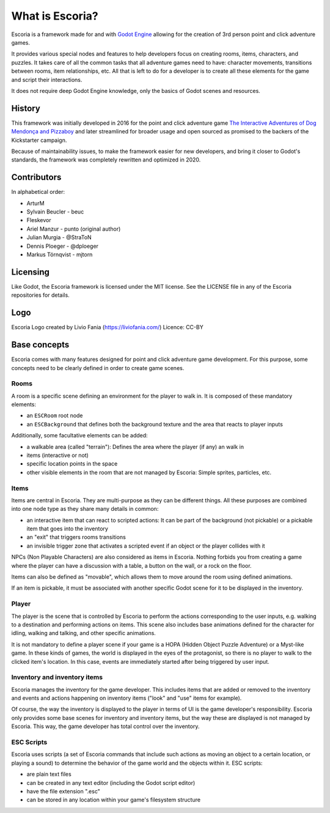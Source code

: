 What is Escoria?
================

Escoria is a framework made for and with `Godot Engine`_ allowing for the
creation of 3rd person point and click adventure games.

It provides various special nodes and features to help developers focus on
creating rooms, items, characters, and puzzles. It takes care of all the
common tasks that all adventure games need to have: character movements,
transitions between rooms, item relationships, etc. All that is left to do
for a developer is to create all these elements for the game and script
their interactions.

It does not require deep Godot Engine knowledge, only the basics of Godot
scenes and resources.

History
-------

This framework was initially developed in 2016 for the point and click
adventure game `The Interactive Adventures of Dog Mendonça and Pizzaboy`_ and
later streamlined for broader usage and open sourced as promised to the backers
of the Kickstarter campaign.

Because of maintainability issues, to make the framework easier for new
developers, and bring it closer to Godot's standards, the framework was
completely rewritten and optimized in 2020.

Contributors
------------

In alphabetical order:

* ArturM
* Sylvain Beucler - beuc
* Fleskevor
* Ariel Manzur - punto (original author)
* Julian Murgia - @StraToN
* Dennis Ploeger - @dploeger
* Markus Törnqvist - mjtorn

Licensing
---------

Like Godot, the Escoria framework is licensed under the MIT license.
See the LICENSE file in any of the Escoria repositories for details.

Logo
----

Escoria Logo created by Livio Fania (https://liviofania.com/)
Licence: CC-BY

Base concepts
-------------

Escoria comes with many features designed for point and click adventure game
development. For this purpose, some concepts need to be clearly defined in
order to create game scenes.

Rooms
~~~~~

A room is a specific scene defining an environment for the player to walk in.
It is composed of these mandatory elements:

- an ``ESCRoom`` root node
- an ``ESCBackground`` that defines both the background texture and the area
  that reacts to player inputs

Additionally, some facultative elements can be added:

- a walkable area (called "terrain"): Defines the area where the player
  (if any) an walk in
- items (interactive or not)
- specific location points in the space
- other visible elements in the room that are not managed by Escoria: Simple
  sprites, particles, etc.

Items
~~~~~

Items are central in Escoria. They are multi-purpose as they can be different
things. All these purposes are combined into one node type as they share many
details in common:

- an interactive item that can react to scripted actions: It can be part of
  the background (not pickable) or a pickable item that goes into the inventory
- an "exit" that triggers rooms transitions
- an invisible trigger zone that activates a scripted event if an object or the
  player collides with it

NPCs (Non Playable Characters) are also considered as items in Escoria.
Nothing forbids you from creating a game where the player can have a discussion
with a table, a button on the wall, or a rock on the floor.

Items can also be defined as "movable", which allows them to move around the
room using defined animations.

If an item is pickable, it must be associated with another specific Godot scene
for it to be displayed in the inventory.


Player
~~~~~~

The player is the scene that is controlled by Escoria to perform the actions
corresponding to the user inputs, e.g. walking to a destination and performing
actions on items. This scene also includes base animations defined for the
character for idling, walking and talking, and other specific animations.

It is not mandatory to define a player scene if your game is a HOPA (Hidden
Object Puzzle Adventure) or a Myst-like game. In these kinds of games, the
world is displayed in the eyes of the protagonist, so there is no player to
walk to the clicked item's location. In this case, events are immediately
started after being triggered by user input.

Inventory and inventory items
~~~~~~~~~~~~~~~~~~~~~~~~~~~~~

Escoria manages the inventory for the game developer. This includes items that
are added or removed to the inventory and events and actions happening on
inventory items ("look" and "use" items for example).

Of course, the way the inventory is displayed to the player in terms of UI is
the game developer's responsibility. Escoria only provides some base scenes for
inventory and inventory items, but the way these are displayed is not managed
by Escoria. This way, the game developer has total control over the inventory.

.. _`Godot Engine`: https://godotengine.org
.. _`The Interactive Adventures of Dog Mendonça and Pizzaboy`: https://store.steampowered.com/app/330420


ESC Scripts
~~~~~~~~~~~

Escoria uses scripts (a set of Escoria commands that include such actions as
moving an object to a certain location, or playing a sound) to determine the
behavior of the game world and the objects within it. ESC scripts:

* are plain text files
* can be created in any text editor (including the Godot script editor)
* have the file extension ".esc"
* can be stored in any location within your game's filesystem structure

